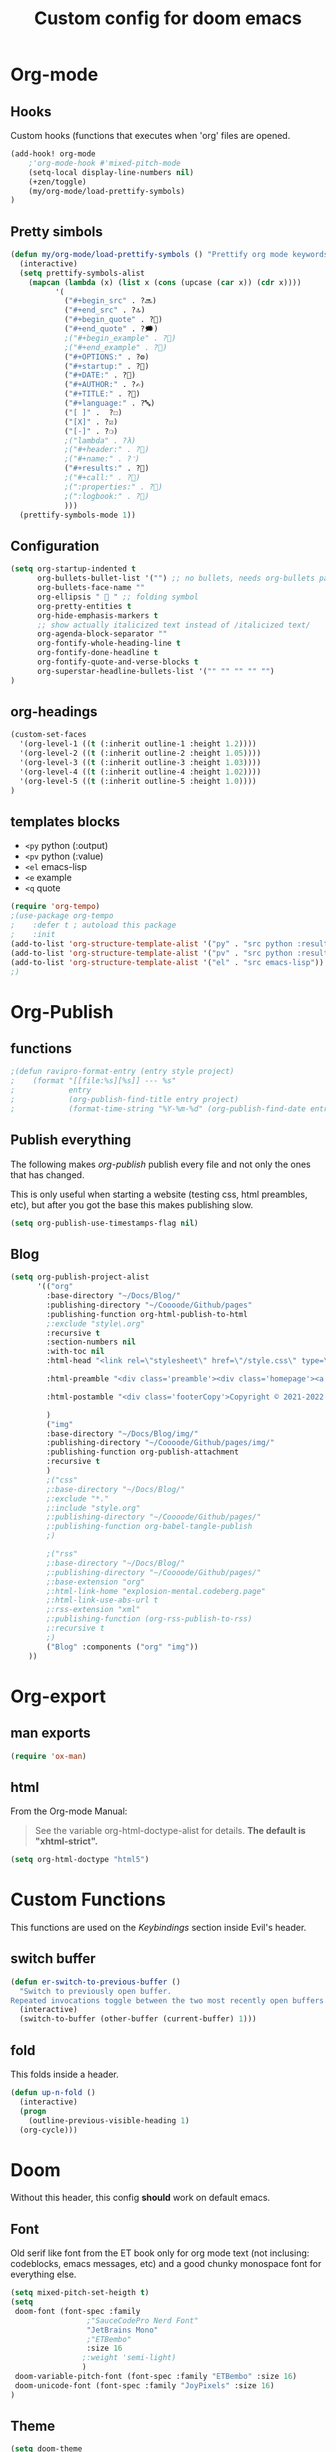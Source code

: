 #+TITLE: Custom config for doom emacs
#+startup: overview
* Org-mode
** Hooks
Custom hooks (functions that executes when 'org' files are opened.
#+begin_src emacs-lisp
(add-hook! org-mode
    ;'org-mode-hook #'mixed-pitch-mode
	(setq-local display-line-numbers nil)
	(+zen/toggle)
    (my/org-mode/load-prettify-symbols)
)
#+end_src
** Pretty simbols
#+begin_src emacs-lisp
(defun my/org-mode/load-prettify-symbols () "Prettify org mode keywords"
  (interactive)
  (setq prettify-symbols-alist
    (mapcan (lambda (x) (list x (cons (upcase (car x)) (cdr x))))
          '(
            ("#+begin_src" . ?🔜)
            ("#+end_src" . ?🔝)
            ("#+begin_quote" . ?💭)
            ("#+end_quote" . ?🗯)
            ;("#+begin_example" . ?)
            ;("#+end_example" . ?)
            ("#+OPTIONS:" . ?⚙)
            ("#+startup:" . ?🏁)
            ("#+DATE:" . ?📅)
            ("#+AUTHOR:" . ?✍)
            ("#+TITLE:" . ?📖)
            ("#+language:" . ?🔤)
            ("[ ]" .  ?☐)
            ("[X]" . ?☑)
            ("[-]" . ?❍)
            ;("lambda" . ?λ)
            ;("#+header:" . ?)
            ;("#+name:" . ?﮸)
            ("#+results:" . ?🏁)
            ;("#+call:" . ?)
            ;(":properties:" . ?)
            ;(":logbook:" . ?)
            )))
  (prettify-symbols-mode 1))
#+end_src
** Configuration
#+begin_src emacs-lisp
(setq org-startup-indented t
      org-bullets-bullet-list '("") ;; no bullets, needs org-bullets package
      org-bullets-face-name ""
      org-ellipsis "  " ;; folding symbol
      org-pretty-entities t
      org-hide-emphasis-markers t
      ;; show actually italicized text instead of /italicized text/
      org-agenda-block-separator ""
      org-fontify-whole-heading-line t
      org-fontify-done-headline t
      org-fontify-quote-and-verse-blocks t
      org-superstar-headline-bullets-list '("" "" "" "" "")
)
#+end_src
** org-headings
#+begin_src emacs-lisp
(custom-set-faces
  '(org-level-1 ((t (:inherit outline-1 :height 1.2))))
  '(org-level-2 ((t (:inherit outline-2 :height 1.05))))
  '(org-level-3 ((t (:inherit outline-3 :height 1.03))))
  '(org-level-4 ((t (:inherit outline-4 :height 1.02))))
  '(org-level-5 ((t (:inherit outline-5 :height 1.0))))
)
#+end_src
** templates blocks
- ~<py~ python (:output)
- ~<pv~ python (:value)
- ~<el~ emacs-lisp
- ~<e~  example
- ~<q~ quote
#+begin_src emacs-lisp
(require 'org-tempo)
;(use-package org-tempo
;    :defer t ; autoload this package
;    :init
(add-to-list 'org-structure-template-alist '("py" . "src python :results output"))
(add-to-list 'org-structure-template-alist '("pv" . "src python :results value"))
(add-to-list 'org-structure-template-alist '("el" . "src emacs-lisp"))
;)
#+end_src
* Org-Publish
** functions
#+begin_src emacs-lisp
;(defun ravipro-format-entry (entry style project)
;    (format "[[file:%s][%s]] --- %s"
;            entry
;            (org-publish-find-title entry project)
;            (format-time-string "%Y-%m-%d" (org-publish-find-date entry project))))
#+end_src
** Publish everything
The following makes /org-publish/ publish every file and not only the ones that has changed.

This is only useful when starting a website (testing css, html preambles, etc), but after you got the base this makes publishing slow.
#+begin_src emacs-lisp
(setq org-publish-use-timestamps-flag nil)
#+end_src
** Blog
#+begin_src emacs-lisp
(setq org-publish-project-alist
      '(("org"
        :base-directory "~/Docs/Blog/"
        :publishing-directory "~/Coooode/Github/pages"
        :publishing-function org-html-publish-to-html
        ;:exclude "style\.org"
        :recursive t
        :section-numbers nil
        :with-toc nil
        :html-head "<link rel=\"stylesheet\" href=\"/style.css\" type=\"text/css\"/>"

		:html-preamble "<div class='preamble'><div class='homepage'><a href='/'>Home</a> | <a href='/about_me'>About me</a> | <a href='/microblog'>Miniblog</a></div><div class='langs'><a href='/es/'>Español</a> | <a href='/it/'>Italiano</a></div></div>"

		:html-postamble "<div class='footerCopy'>Copyright © 2021-2022 | All rights reserved.</div>"

		)
		("img"
		:base-directory "~/Docs/Blog/img/"
		:publishing-directory "~/Coooode/Github/pages/img/"
		:publishing-function org-publish-attachment
		:recursive t
		)
        ;("css"
		;:base-directory "~/Docs/Blog/"
        ;:exclude "*."
        ;:include "style.org"
		;:publishing-directory "~/Coooode/Github/pages/"
        ;:publishing-function org-babel-tangle-publish
        ;)

        ;("rss"
		;:base-directory "~/Docs/Blog/"
		;:publishing-directory "~/Coooode/Github/pages/"
        ;:base-extension "org"
        ;:html-link-home "explosion-mental.codeberg.page"
        ;:html-link-use-abs-url t
        ;:rss-extension "xml"
        ;:publishing-function (org-rss-publish-to-rss)
        ;:recursive t
        ;)
        ("Blog" :components ("org" "img"))
	))
#+end_src
* Org-export
** man exports
#+begin_src emacs-lisp
(require 'ox-man)
#+end_src
** html
From the Org-mode Manual:

#+begin_quote
See the variable org-html-doctype-alist for details. *The default is "xhtml-strict".*
#+end_quote
#+begin_src emacs-lisp
(setq org-html-doctype "html5")
#+end_src
* Custom Functions
This functions are used on the [[Keybindings]] section inside Evil's header.
** switch buffer
#+begin_src emacs-lisp
(defun er-switch-to-previous-buffer ()
  "Switch to previously open buffer.
Repeated invocations toggle between the two most recently open buffers."
  (interactive)
  (switch-to-buffer (other-buffer (current-buffer) 1)))
#+end_src
** fold
This folds inside a header.
#+begin_src emacs-lisp
(defun up-n-fold ()
  (interactive)
  (progn
    (outline-previous-visible-heading 1)
  (org-cycle)))
#+end_src
* Doom
Without this header, this config *should* work on default emacs.
** Font
Old serif like font from the ET book only for org mode text (not inclusing: codeblocks, emacs messages, etc) and a good chunky monospace font for everything else.
#+begin_src emacs-lisp
(setq mixed-pitch-set-heigth t)
(setq
 doom-font (font-spec :family
                 ;"SauceCodePro Nerd Font"
                 "JetBrains Mono"
			     ;"ETBembo"
			     :size 16
                ;:weight 'semi-light)
                )
 doom-variable-pitch-font (font-spec :family "ETBembo" :size 16)
 doom-unicode-font (font-spec :family "JoyPixels" :size 16)
)
#+end_src
** Theme
#+begin_src emacs-lisp
(setq doom-theme
		;'doom-one
		;'doom-dracula
		;'doom-vibrant
		;'theme-magic
        'doom-gruvbox-light
        ;'plan9
)
#+end_src

** Defaults
Much comfy def:
+ remove parenthesis completition
+ rename buffer name
#+begin_src emacs-lisp
(remove-hook 'doom-first-buffer-hook #'smartparens-global-mode)
(setq doom-fallback-buffer-name "► Doom"
      +doom-dashboard-name "► Doom")
#+end_src
* Main
** Line numbers
#+begin_src emacs-lisp
(setq display-line-numbers-type 'relative)
#+end_src
** Rainbow delimeters
Self -describing, this makes colorfull parentheses. Pretty useful, especially on lisp🤣.
#+begin_src emacs-lisp
(add-hook 'prog-mode-hook 'rainbow-delimiters-mode)
#+end_src
** defaults
#+begin_src emacs-lisp
(setq-default
 window-combination-resize t                      ; take new window space from all other windows (not just current)
 x-stretch-cursor t)                              ; Stretch cursor to the glyph width

(setq undo-limit 80000000                         ; Raise undo-limit to 80Mb
      evil-want-fine-undo t                       ; By default while in insert all changes are one big blob. Be more granular
;;      auto-save-default t                         ; Nobody likes to loose work, I certainly don't
      truncate-string-ellipsis t                ; Unicode ellispis are nicer than "...", and also save /precious/ space
      scroll-margin 2)                            ; It's nice to maintain a little margin
#+end_src
** company whichkey
#+begin_src emacs-lisp
;(require 'company)
;(use-package company
;  :defer t ; autoload this package
;  :config
;(setq company-idle-delay 0.3
;      company-minimum-prefix-length 3)
;)
(setq which-key-idle-delay 0.3) ; default its like 1 sec
(setq which-key-allow-multiple-replacements t)
(after! which-key
;  (setq! which-key-idle-delay 0.3
;         which-key-idle-secondary-delay 0.2)
  (pushnew!
   which-key-replacement-alist ; remove 'evil-X' from commands
   '(("" . "\\`+?evil[-:]?\\(?:a-\\)?\\(.*\\)") . (nil . "◂\\1"))
   '(("\\`g s" . "\\`evilem--?motion-\\(.*\\)") . (nil . "◃\\1"))
   )
)
#+end_src
* Annoyances
#+begin_src emacs-lisp
(setq confirm-kill-emacs nil)   ; Just quiiiiiit
(scroll-bar-mode -1)            ; no scroll bar
(tool-bar-mode -1)              ; no gtk menu
(tooltip-mode -1)
(menu-bar-mode -1)
#+end_src
* Evil
** functionality
#+begin_src emacs-lisp
;(use-package! evil
;  :defer t
;  :custom
;(evil-ex-search-persistent-highlight nil)
;(+evil-want-o/O-to-continue-comments nil)
;(evil-cross-lines t)
;)
#+end_src
** Keybindings
#+begin_src emacs-lisp
(global-evil-leader-mode)
(evil-leader/set-leader ",")
(evil-leader/set-key
  "," 'counsel-M-x			; ":"
  ";" 'eval-expression		; M-:
  "w" 'evil-write			; :w
  "q" 'kill-emacs			; Just quit and not prompt me
  "c" 'org-latex-export-to-pdf	; compile org to latex to pdf
  "b" 'switch-to-buffer		; bloatffers
  "f" 'counsel-fzf			; fzf
  "s" 'yas-insert-snippet   ; time
  ;;Tables
  "h" 'org-table-insert-hline	; header
  "A" 'org-table-insert-row		; row
  "a" 'org-table-insert-column	; column
  "v" 'org-table-toggle-coordinate-overlays ; show reference
  ;"e" 'org-html-export-to-html	; html
  "e" 'org-export-dispatch		; export to..
  "p" 'org-publish-current-project	; publish blog
  "z" '+zen/toggle              ; toggle zen mode
  ;"d" 'ispell-change-dictionary ; switch to other lang
  ;"d" 'my-ispell-change-dictionaries
  "TAB" 'up-n-fold              ; fold the outter header
  ;"g" 'ravipro-format-entry
  "t" 'org-babel-tangle         ; tangle code
  ;"h" 'blog-publish-all        ; publish blog
  "SPC" 'er-switch-to-previous-buffer	; switch buffers (without buffer)
)
#+end_src
** evil-escape
Didn't know this, but comma(,) and a dot(.) seems to be a good key sequence to change modes.
I would change it to doble /RET/ but It doesn't work.
/Note/: This is to change to 'normal' mode when in insert mode.
#+begin_src emacs-lisp
(setq-default evil-escape-key-sequence ",.")
#+end_src
* Troubleshooting
Mostly for startup time.
** time
This tells the startup time. It seems to be overwritten by /Package 'cl is deprecated/.
#+begin_src emacs-lisp
;(add-hook 'emacs-startup-hook
;          (lambda ()
;            (message "Emacs ready in %s with %d garbage collections."
;                     (format "%.2f seconds"
;                             (float-time
;                              (time-subtract after-init-time before-init-time)))
;                     gcs-done)))
#+end_src
** garbage collection
#+begin_src emacs-lisp
;(setq gc-cons-threshold (* 50 1000 1000))

;; The rest of the init file.

;; Make gc pauses faster by decreasing the threshold.
;(setq gc-cons-threshold (* 2 1000 1000))
#+end_src
* Spellchecking
TODO
** dictionaries
#+begin_src emacs-lisp
;(defface ispell-alpha-num-choice-face
;  '((t (:background "black" :foreground "red")))
;  "Face for `ispell-alpha-num-choice-face`."
;  :group 'ispell)
;
;(defface ispell-text-choice-face
;  '((t (:background "black" :foreground "forestgreen")))
;  "Face for `ispell-text-choice-face`."
;  :group 'ispell)
;
;(defun my-ispell-change-dictionaries ()
;"Switch between language dictionaries."
;(interactive)
;  (let ((choice (read-char-exclusive (concat
;          "["
;          (propertize "E" 'face 'ispell-alpha-num-choice-face)
;          "]"
;          (propertize "nglish" 'face 'ispell-text-choice-face)
;          " | ["
;          (propertize "S" 'face 'ispell-alpha-num-choice-face)
;          "]"
;          (propertize "panish" 'face 'ispell-text-choice-face)))))
;    (cond
;      ((eq choice ?E)
;        (setq flyspell-default-dictionary "english")
;        (setq ispell-dictionary "english")
;        (setq ispell-personal-dictionary "~/.local/share/dicts/en")
;        (ispell-kill-ispell)
;        (message "English"))
;      ((eq choice ?S)
;        (setq flyspell-default-dictionary "spanish")
;        (setq ispell-dictionary "spanish")
;        (setq ispell-personal-dictionary "~/.local/share/dicts/es")
;        (ispell-kill-ispell)
;        (message "Español"))
;      (t (message "No changes have been made."))) ))
#+end_src
** ignore org things
#+begin_src emacs-lisp
;  (use-package! ispell
;  :config
;  (pushnew! ispell-skip-region-alist
;            '(":\\(PROPERTIES\\|LOGBOOK\\):" . ":END:")
;            '("#\\+BEGIN_SRC" . "#\\+END_SRC")
;            '("#\\+BEGIN_EXAMPLE" . "#\\+END_EXAMPLE")))
#+end_src
